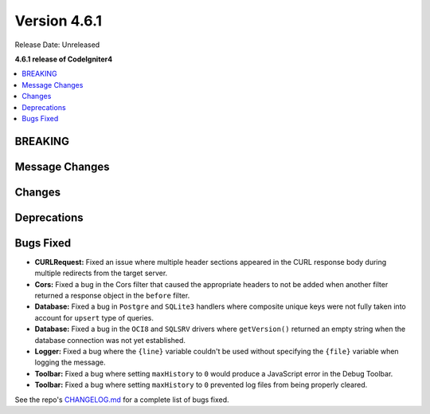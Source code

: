 #############
Version 4.6.1
#############

Release Date: Unreleased

**4.6.1 release of CodeIgniter4**

.. contents::
    :local:
    :depth: 3

********
BREAKING
********

***************
Message Changes
***************

*******
Changes
*******

************
Deprecations
************

**********
Bugs Fixed
**********

- **CURLRequest:** Fixed an issue where multiple header sections appeared in the CURL response body during multiple redirects from the target server.
- **Cors:** Fixed a bug in the Cors filter that caused the appropriate headers to not be added when another filter returned a response object in the ``before`` filter.
- **Database:** Fixed a bug in ``Postgre`` and ``SQLite3`` handlers where composite unique keys were not fully taken into account for ``upsert`` type of queries.
- **Database:** Fixed a bug in the ``OCI8`` and ``SQLSRV`` drivers where ``getVersion()`` returned an empty string when the database connection was not yet established.
- **Logger:** Fixed a bug where the ``{line}`` variable couldn't be used without specifying the ``{file}`` variable when logging the message.
- **Toolbar:** Fixed a bug where setting ``maxHistory`` to ``0`` would produce a JavaScript error in the Debug Toolbar.
- **Toolbar:** Fixed a bug where setting ``maxHistory`` to ``0`` prevented log files from being properly cleared.

See the repo's
`CHANGELOG.md <https://github.com/codeigniter4/CodeIgniter4/blob/develop/CHANGELOG.md>`_
for a complete list of bugs fixed.
